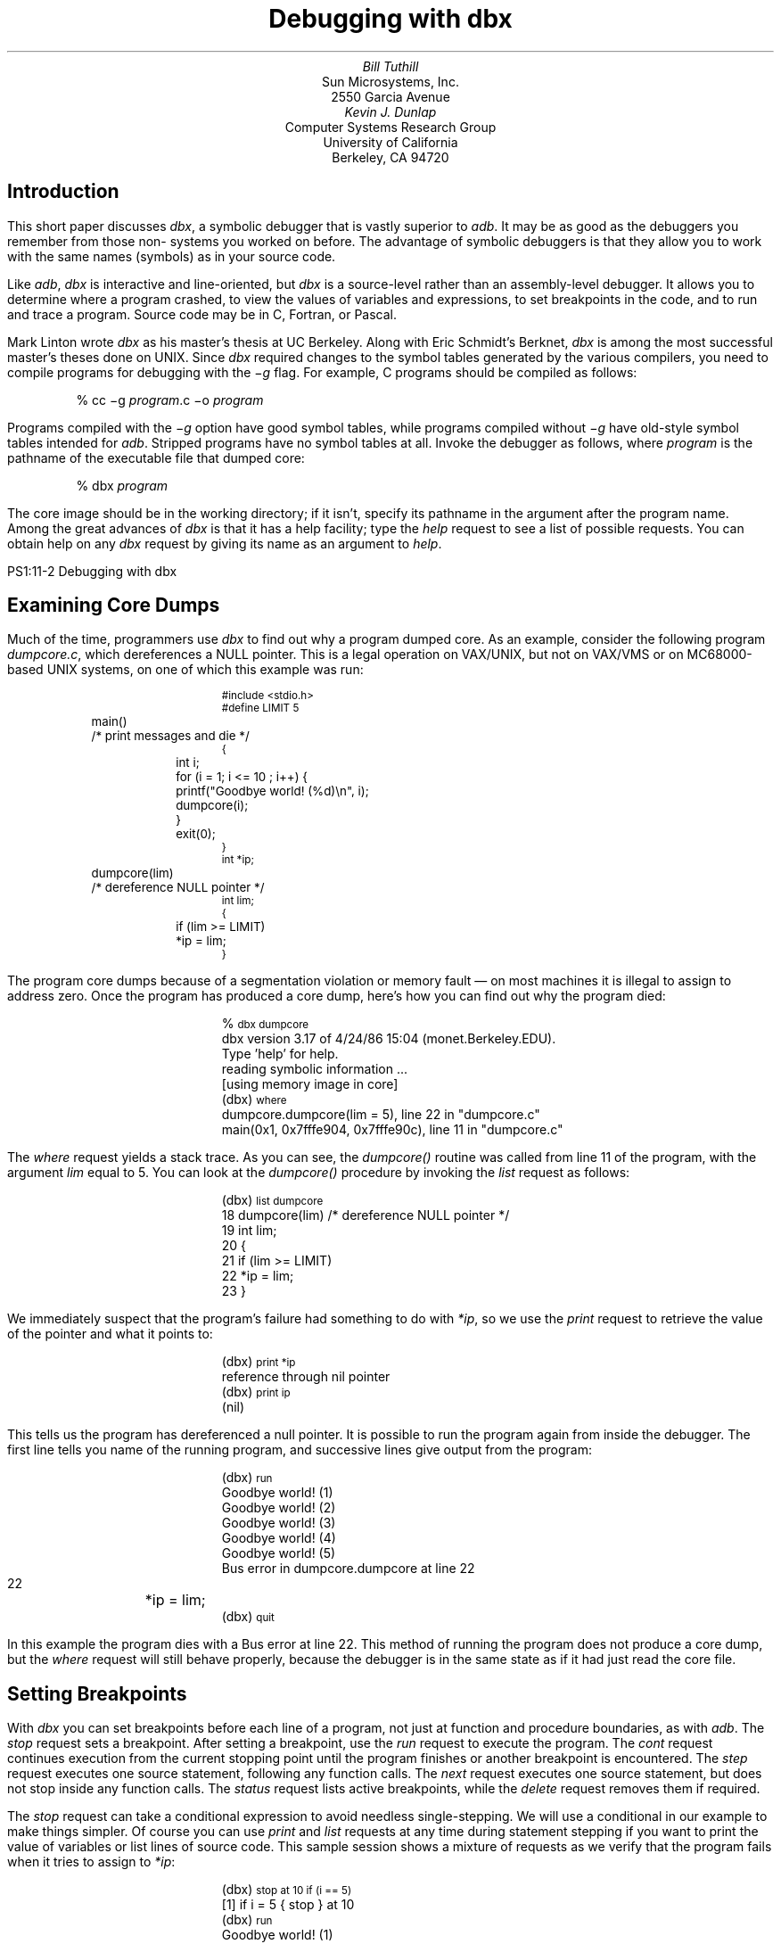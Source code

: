 .\" Copyright (c) 1986 The Regents of the University of California.
.\" All rights reserved.
.\"
.\" %sccs.include.redist.roff%
.\"
.\"	@(#)dbx.ms	6.5 (Berkeley) %G%
.\"
.\" dtbl | ditroff -ms
.OH 'Debugging with dbx''PS1:11-%'
.EH 'PS1:11-%''Debugging with dbx'
.de BE
.DS
.ft CW
.ps -1
..
.de EE
.ft P
.ps +1
.DE
..
.de UL
\f(CW\s-1\\$1\fP\s0
..
.TL
Debugging with dbx
.AU
Bill Tuthill
.AI
Sun Microsystems, Inc.
2550 Garcia Avenue
.AU
Kevin J. Dunlap
.AI
Computer Systems Research Group
University of California
Berkeley, CA 94720
.SH
Introduction
.PP
This short paper discusses
.I dbx ,
a symbolic debugger that is vastly superior to
.I adb .
It may be as good as the debuggers you remember from those
non-
.UX 
systems you worked on before.
The advantage of symbolic debuggers is that they allow you
to work with the same names (symbols) as in your source code.
.PP
Like
.I adb ,
.I dbx
is interactive and line-oriented, but
.I dbx
is a source-level rather than an assembly-level debugger.
It allows you to determine where a program crashed,
to view the values of variables and expressions,
to set breakpoints in the code, and to run and trace a program.
Source code may be in C, Fortran, or Pascal.
.PP
Mark Linton wrote
.I dbx
as his master's thesis at UC Berkeley.
Along with Eric Schmidt's Berknet,
.I dbx
is among the most successful master's theses done on UNIX.  Since
.I dbx
required changes to the symbol tables
generated by the various compilers,
you need to compile programs for debugging with the
.I \-g
flag.  For example,
C programs should be compiled as follows:
.DS
% cc \-g \fIprogram\fP.c \-o \fIprogram\fP
.DE
Programs compiled with the
.I \-g
option have good symbol tables,
while programs compiled without
.I \-g
have old-style symbol tables intended for
.I adb .
Stripped programs have no symbol tables at all.
Invoke the debugger as follows, where
.I program
is the pathname of the executable file that dumped core:
.DS
% dbx \fIprogram\fP
.DE
The core image should be in the working directory;
if it isn't, specify its pathname in the argument after the program name.
Among the great advances of
.I dbx
is that it has a help facility; type the
.I help
request to see a list of possible requests.
You can obtain help on any
.I dbx
request by giving its name as an argument to
.I help .
.bp
.SH
Examining Core Dumps
.PP
Much of the time, programmers use
.I dbx
to find out why a program dumped core.
As an example, consider the following program
.I dumpcore.c ,
which dereferences a NULL pointer.
This is a legal operation on VAX/UNIX,
but not on VAX/VMS or on MC68000-based UNIX systems, on one of
which this example was run:
.BE
#include <stdio.h> 
.sp.5
#define LIMIT 5
.sp.5
main()			/* print messages and die */
{
	int i;
.sp.5
	for (i = 1; i <= 10 ; i++) {
		printf("Goodbye world! (%d)\en", i);
		dumpcore(i);
	}
	exit(0);
}
.sp.5
int *ip;
.sp.5
dumpcore(lim) 		/* dereference NULL pointer */
int lim;
{
	if (lim >= LIMIT)
		*ip = lim;
} 
.EE
The program core dumps because of a
segmentation violation or memory fault \(em
on most machines it is illegal to assign to address zero.
Once the program has produced a core dump,
here's how you can find out why the program died:
.DS
%\c
.UL " dbx dumpcore"
dbx version 3.17 of 4/24/86 15:04 (monet.Berkeley.EDU).
Type 'help' for help.
reading symbolic information ...
[using memory image in core]
(dbx)\c
.UL " where"
dumpcore.dumpcore(lim = 5), line 22 in "dumpcore.c"
main(0x1, 0x7fffe904, 0x7fffe90c), line 11 in "dumpcore.c"
.DE
The
.I where
request yields a stack trace.
As you can see, the
.I dumpcore()
routine was called from line 11 of the program, with the argument
.I lim
equal to 5.
You can look at the
.I dumpcore()
procedure by invoking the
.I list
request as follows:
.DS
(dbx)\c
.UL " list dumpcore"
   18   dumpcore(lim)           /* dereference NULL pointer */
   19   int lim;
   20   {
   21           if (lim >= LIMIT)
   22                   *ip = lim;
   23   }
.DE
We immediately suspect that the program's failure had something to do with
.I *ip ,
so we use the
.I print
request to retrieve the value of the pointer and what it points to:
.DS
(dbx)\c
.UL " print *ip"
reference through nil pointer
(dbx)\c
.UL " print ip"
(nil)
.DE
This tells us the program has dereferenced a null pointer.
It is possible to run the program again from inside the debugger.
The first line tells you name of the running program,
and successive lines give output from the program:
.DS
(dbx)\c
.UL " run"
Goodbye world! (1)
Goodbye world! (2)
Goodbye world! (3)
Goodbye world! (4)
Goodbye world! (5)
.sp.5
Bus error in dumpcore.dumpcore at line 22
   22		*ip = lim;
(dbx)\c
.UL " quit"
.DE
In this example the program dies with a Bus error at line 22. 
This method of running the program
does not produce a core dump, but the
.I where
request will still behave properly,
because the debugger is in the same state
as if it had just read the core file.
.SH
Setting Breakpoints
.PP
With
.I dbx
you can set breakpoints before each line of a program,
not just at function and procedure boundaries, as with
.I adb .
The
.I stop
request sets a breakpoint.
After setting a breakpoint, use the
.I run
request to execute the program.  The
.I cont
request continues execution from the current stopping point
until the program finishes or another breakpoint is encountered.  The
.I step
request executes one source statement,
following any function calls.  The
.I next
request executes one source statement,
but does not stop inside any function calls.  The
.I status
request lists active breakpoints, while the
.I delete
request removes them if required.
.PP
The
.I stop
request can take a conditional expression
to avoid needless single-stepping.
We will use a conditional in our example to make things simpler.
Of course you can use
.I print
and
.I list
requests at any time during statement stepping
if you want to print the value of variables
or list lines of source code.
This sample session shows a mixture of requests
as we verify that the program fails when it tries to assign to
.I *ip :
.DS
(dbx)\c
.UL " stop at 10 if (i == 5)"
[1] if i = 5 { stop } at 10
(dbx)\c
.UL " run"
Goodbye world! (1)
Goodbye world! (2)
Goodbye world! (3)
Goodbye world! (4)
[1] stopped in main at line 10
   10                   printf("Goodbye world! (%d)\en", i);
(dbx)\c
.UL " next"
Goodbye world! (5)
stopped in main at line 11
   11                   dumpcore(i);
(dbx)\c
.UL " step"
stopped in dumpcore at line 21
   21           if (lim >= LIMIT)
(dbx)\c
.UL " step"
stopped in dumpcore at line 22
   22                   *ip = lim;
(dbx)\c
.UL " step"
Bus error in dumpcore.dumpcore at line 22
   22		*ip = lim;
.DE
Running the program with breakpoints assures us
that our intuition was correct.
We shouldn't be assigning anything to a null pointer \(em
.I ip
should have been initialized to point at an object of the proper type.
To exit from the debugger, use the
.I quit
request.
.PP
It is possible to set variables from inside
.I dbx .
The previous breakpoint session, for example,
could have gone like this:
.DS
%\c
.UL " dbx dumpcore"
dbx version 3.17 of 4/24/86 15:04 (monet.Berkeley.EDU).
Type 'help' for help.
reading symbolic information ...
[using memory image in core]
(dbx)\c
.UL " stop at 10"
[1] stop at 10
(dbx)\c
.UL " run"
Running: dumpcore 
stopped in main at line 10
   10                   printf("Goodbye world! (%d)\en", i);
(dbx)\c
.UL " assign i = 5"
(dbx)\c
.UL " next"
Goodbye world! (5)
stopped in main at line 11
   11                   dumpcore(i);
(dbx)\c
.UL " next"
Bus error in dumpcore.dumpcore at line 22
   22		*ip = lim;
.DE
It is often useful to assign new values to variables
to draw conclusions about alternative conditions.
We can't fix the bug in this program, however,
because there is no declared variable to which
.I ip
should point.
.SH
Conclusion
.PP
Expressions in
.I dbx
are similar to those in C,
except that there is a distinction between
.I /
(floating-point division) and
.I div
(integer division), as in Pascal.
The table on the following page shows
.I dbx
requests organized by function:
.PP
Like
.I adb ,
.I dbx
can disassemble object code.
It can also examine object files
and print output in various formats; but
.I dbx
requires the proper symbol tables, so
.I adb
is more useful to examine arbitrary binary files.
The most important thing
.I adb
can do that
.I dbx
cannot is to patch binary files \(em
.I dbx
has no write option.
Despite these shortcomings,
.I dbx
is much easier to use than
.I adb ,
so it contributes much more to individual programmer productivity.
.SH
Acknowledgements
.PP
Material presented in this document was first presented in
``C Advisor'', \fIUnix Review 4\fP, 1, pp 78\-85.
The Regents of the University California expresses their
gratitude to Unix Review
for allowing them to reprint this document.
.PP
This document is a good starting point for a more thorough tutorial.
Those with the ambition to expand on this document are encouraged
to contact the Computer Systems Research Group at ``4bsd-ideas@Berkeley.Edu.''
.KF
.TS
center box;
cf s.
.sp.2
\s+2Groups of \&\fIdbx\fP Requests\s-2
.sp.2
_
.T&
l lfI
lp-1fCW l.
	execution and tracing
_
run	execute object file
cont	continue execution from where it stopped
trace	display tracing information at specified place
stop	stop execution at specified place
status	display active \&\fItrace\fP and \&\fIstop\fP requests
delete	delete specific \&\fItrace\fP or \&\fIstop\fP requests
catch	start trapping specified signals
ignore	stop trapping specified signals
step	execute the next source line, stepping into functions
next	execute the next source line, even if it's a function
.T&
l lfI
lp-1fCW l.
_
	displaying data
_
print	print the value of an expression
whatis	print the declaration of a given identifier or type
which	print outer block associated with identifier
whereis	print all symbols matching identifier
assign	set the value of a variable
.T&
l lfI
lp-1fCW l.
_
	function and procedure handling
_
where	display active procedures and functions on stack
down	move down the stack towards stopping point
up	move up the stack towards \&\fImain\fP
call	call the named function or procedure
dump	display names and values of all local variables
.T&
l lfI
lp-1fCW l.
_
	accessing source files and directories
_
edit	invoke an editor on current source file
file	change current source file
func	change the current function or procedure
list	display lines of source code
use	set directory list to search for source files
/.../	search down in file to match regular expression
?...?	search up in file to match regular expression
.T&
l lfI
lp-1fCW l.
_
	miscellaneous commands
_
sh	pass command line to the shell
alias	change \&\fIdbx\fP command name
help	explain commands
source	read commands from external file
quit	exit the debugger
.TE
.KE
.bp
